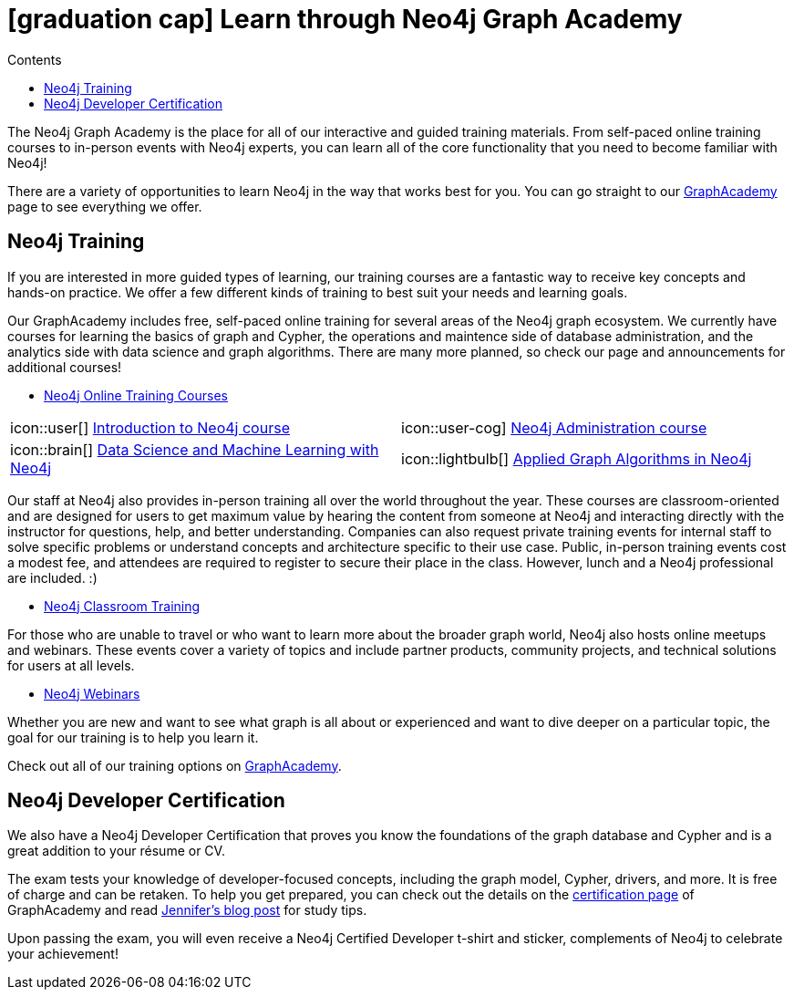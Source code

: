 = icon:graduation-cap[] Learn through Neo4j Graph Academy
:slug: graphacademy
:level: Beginner
:section: Neo4j Learning Resources
:section-link: resources
:sectanchors:
:toc:
:toc-title: Contents
:toclevels: 1

The Neo4j Graph Academy is the place for all of our interactive and guided training materials.
From self-paced online training courses to in-person events with Neo4j experts, you can learn all of the core functionality that you need to become familiar with Neo4j!

There are a variety of opportunities to learn Neo4j in the way that works best for you.
You can go straight to our link:/graphacademy/[GraphAcademy^] page to see everything we offer.

[#neo4j-training]
== Neo4j Training

If you are interested in more guided types of learning, our training courses are a fantastic way to receive key concepts and hands-on practice.
We offer a few different kinds of training to best suit your needs and learning goals.

Our GraphAcademy includes free, self-paced online training for several areas of the Neo4j graph ecosystem.
We currently have courses for learning the basics of graph and Cypher, the operations and maintence side of database administration, and the analytics side with data science and graph algorithms.
There are many more planned, so check our page and announcements for additional courses!

* https://neo4j.com/graphacademy/online-training/[Neo4j Online Training Courses^]

[cols="2,2"]
|===
| icon::user[] link:/graphacademy/online-training/introduction-to-neo4j/[Introduction to Neo4j course^]
| icon::user-cog] link:/graphacademy/online-training/neo4j-administration/[Neo4j Administration course^]
| icon::brain[] link:/graphacademy/online-training/data-science/[Data Science and Machine Learning with Neo4j^]
|icon::lightbulb[] link:/graphacademy/online-training/applied-graph-algorithms/[Applied Graph Algorithms in Neo4j^]
|===

Our staff at Neo4j also provides in-person training all over the world throughout the year.
These courses are classroom-oriented and are designed for users to get maximum value by hearing the content from someone at Neo4j and interacting directly with the instructor for questions, help, and better understanding.
Companies can also request private training events for internal staff to solve specific problems or understand concepts and architecture specific to their use case.
Public, in-person training events cost a modest fee, and attendees are required to register to secure their place in the class. However, lunch and a Neo4j professional are included. :)

* link:/events/world/training/[Neo4j Classroom Training^]

For those who are unable to travel or who want to learn more about the broader graph world, Neo4j also hosts online meetups and webinars.
These events cover a variety of topics and include partner products, community projects, and technical solutions for users at all levels.

* link:/webinars/[Neo4j Webinars^]

Whether you are new and want to see what graph is all about or experienced and want to dive deeper on a particular topic, the goal for our training is to help you learn it.

Check out all of our training options on link:/graphacademy/[GraphAcademy^].

[#neo4j-certification]
== Neo4j Developer Certification

We also have a Neo4j Developer Certification that proves you know the foundations of the graph database and Cypher and is a great addition to your résume or CV.

The exam tests your knowledge of developer-focused concepts, including the graph model, Cypher, drivers, and more.
It is free of charge and can be retaken.
To help you get prepared, you can check out the details on the link:/graphacademy/neo4j-certification/[certification page^] of GraphAcademy and read https://medium.com/neo4j/neo4j-certification-how-to-pass-like-a-pro-eed6daa7c6f7[Jennifer's blog post^] for study tips.

Upon passing the exam, you will even receive a Neo4j Certified Developer t-shirt and sticker, complements of Neo4j to celebrate your achievement!
